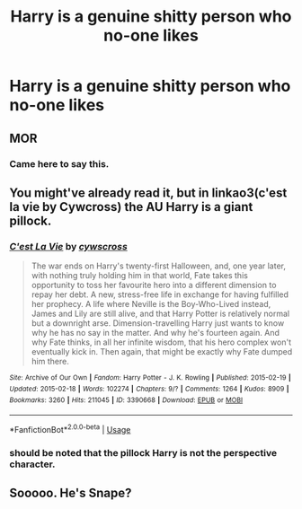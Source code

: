 #+TITLE: Harry is a genuine shitty person who no-one likes

* Harry is a genuine shitty person who no-one likes
:PROPERTIES:
:Author: Bleepbloopbotz2
:Score: 4
:DateUnix: 1569788153.0
:DateShort: 2019-Sep-29
:FlairText: Prompt
:END:

** MOR
:PROPERTIES:
:Author: trichstersongs
:Score: 18
:DateUnix: 1569806418.0
:DateShort: 2019-Sep-30
:END:

*** Came here to say this.
:PROPERTIES:
:Author: The_Truthkeeper
:Score: 2
:DateUnix: 1569817801.0
:DateShort: 2019-Sep-30
:END:


** You might've already read it, but in linkao3(c'est la vie by Cywcross) the AU Harry is a giant pillock.
:PROPERTIES:
:Author: sue_donymous
:Score: 5
:DateUnix: 1569813095.0
:DateShort: 2019-Sep-30
:END:

*** [[https://archiveofourown.org/works/3390668][*/C'est La Vie/*]] by [[https://www.archiveofourown.org/users/cywscross/pseuds/cywscross][/cywscross/]]

#+begin_quote
  The war ends on Harry's twenty-first Halloween, and, one year later, with nothing truly holding him in that world, Fate takes this opportunity to toss her favourite hero into a different dimension to repay her debt. A new, stress-free life in exchange for having fulfilled her prophecy. A life where Neville is the Boy-Who-Lived instead, James and Lily are still alive, and that Harry Potter is relatively normal but a downright arse. Dimension-travelling Harry just wants to know why he has no say in the matter. And why he's fourteen again. And why Fate thinks, in all her infinite wisdom, that his hero complex won't eventually kick in. Then again, that might be exactly why Fate dumped him there.
#+end_quote

^{/Site/:} ^{Archive} ^{of} ^{Our} ^{Own} ^{*|*} ^{/Fandom/:} ^{Harry} ^{Potter} ^{-} ^{J.} ^{K.} ^{Rowling} ^{*|*} ^{/Published/:} ^{2015-02-19} ^{*|*} ^{/Updated/:} ^{2015-02-18} ^{*|*} ^{/Words/:} ^{102274} ^{*|*} ^{/Chapters/:} ^{9/?} ^{*|*} ^{/Comments/:} ^{1264} ^{*|*} ^{/Kudos/:} ^{8909} ^{*|*} ^{/Bookmarks/:} ^{3260} ^{*|*} ^{/Hits/:} ^{211045} ^{*|*} ^{/ID/:} ^{3390668} ^{*|*} ^{/Download/:} ^{[[https://archiveofourown.org/downloads/3390668/Cest%20La%20Vie.epub?updated_at=1567990529][EPUB]]} ^{or} ^{[[https://archiveofourown.org/downloads/3390668/Cest%20La%20Vie.mobi?updated_at=1567990529][MOBI]]}

--------------

*FanfictionBot*^{2.0.0-beta} | [[https://github.com/tusing/reddit-ffn-bot/wiki/Usage][Usage]]
:PROPERTIES:
:Author: FanfictionBot
:Score: 1
:DateUnix: 1569813109.0
:DateShort: 2019-Sep-30
:END:


*** should be noted that the pillock Harry is not the perspective character.
:PROPERTIES:
:Author: Faeriniel
:Score: 1
:DateUnix: 1569840033.0
:DateShort: 2019-Sep-30
:END:


** Sooooo. He's Snape?
:PROPERTIES:
:Author: Suavesky
:Score: 2
:DateUnix: 1569832023.0
:DateShort: 2019-Sep-30
:END:
